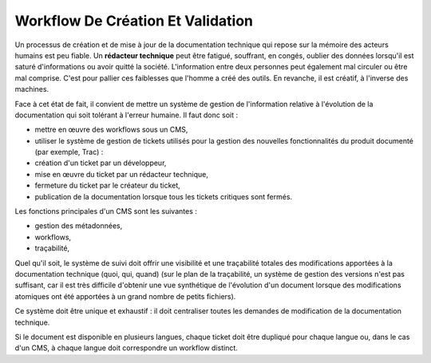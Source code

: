 .. Copyright 2011-2014 Olivier Carrère
.. Cette œuvre est mise à disposition selon les termes de la licence Creative
.. Commons Attribution - Pas d'utilisation commerciale - Partage dans les mêmes
.. conditions 4.0 international.

.. review: text no, code no

.. _workflow-de-creation-et-validation:

Workflow De Création Et Validation
==================================

Un processus de création et de mise à jour de la documentation technique qui
repose sur la mémoire des acteurs humains est peu fiable. Un **rédacteur
technique** peut être fatigué, souffrant, en congés, oublier des données
lorsqu'il est saturé d'informations ou avoir quitté la société. L'information
entre deux personnes peut également mal circuler ou être mal comprise. C'est
pour pallier ces faiblesses que l'homme a créé des outils. En revanche, il est
créatif, à l'inverse des machines.

Face à cet état de fait, il convient de mettre un système de gestion de
l'information relative à l'évolution de la documentation qui soit tolérant à
l'erreur humaine. Il faut donc soit :

- mettre en œuvre des workflows sous un CMS,

- utiliser le système de gestion de tickets utilisés pour la gestion des
  nouvelles fonctionnalités du produit documenté (par exemple, Trac) :

- création d'un ticket par un développeur,

- mise en œuvre du ticket par un rédacteur technique,

- fermeture du ticket par le créateur du ticket,

- publication de la documentation lorsque tous les tickets critiques sont
  fermés.

Les fonctions principales d'un CMS sont les suivantes :

- gestion des métadonnées,

- workflows,

- traçabilité,

Quel qu'il soit, le système de suivi doit offrir une visibilité et une
traçabilité totales des modifications apportées à la documentation technique
(quoi, qui, quand) (sur le plan de la traçabilité, un système de gestion des
versions n'est pas suffisant, car il est très difficile d'obtenir une vue
synthétique de l'évolution d'un document lorsque des modifications atomiques ont
été apportées à un grand nombre de petits fichiers).

Ce système doit être unique et exhaustif : il doit centraliser toutes les
demandes de modification de la documentation technique.

Si le document est disponible en plusieurs langues, chaque ticket doit être
dupliqué pour chaque langue ou, dans le cas d'un CMS, à chaque langue doit
correspondre un workflow distinct.
